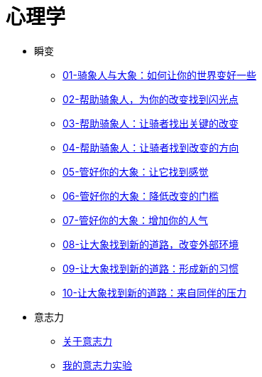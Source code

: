 = 心理学
:nofooter:

* 瞬变
** link:switch/01.html[01-骑象人与大象：如何让你的世界变好一些]
** link:switch/02.html[02-帮助骑象人，为你的改变找到闪光点]
** link:switch/03.html[03-帮助骑象人：让骑者找出关键的改变]
** link:switch/04.html[04-帮助骑象人：让骑者找到改变的方向]
** link:switch/05.html[05-管好你的大象：让它找到感觉]
** link:switch/06.html[06-管好你的大象：降低改变的门槛]
** link:switch/07.html[07-管好你的大象：增加你的人气]
** link:switch/08.html[08-让大象找到新的道路，改变外部环境]
** link:switch/09.html[09-让大象找到新的道路：形成新的习惯]
** link:switch/10.html[10-让大象找到新的道路：来自同伴的压力]

* 意志力
** link:willpower/about_willpower.html[关于意志力]
** link:willpower/willpower_experiment.html[我的意志力实验]